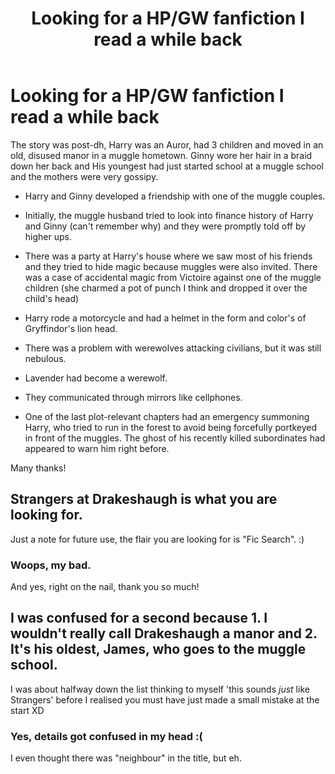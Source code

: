 #+TITLE: Looking for a HP/GW fanfiction I read a while back

* Looking for a HP/GW fanfiction I read a while back
:PROPERTIES:
:Author: Murderous_squirrel
:Score: 1
:DateUnix: 1534294902.0
:DateShort: 2018-Aug-15
:FlairText: Request
:END:
The story was post-dh, Harry was an Auror, had 3 children and moved in an old, disused manor in a muggle hometown. Ginny wore her hair in a braid down her back and His youngest had just started school at a muggle school and the mothers were very gossipy.

- Harry and Ginny developed a friendship with one of the muggle couples.

- Initially, the muggle husband tried to look into finance history of Harry and Ginny (can't remember why) and they were promptly told off by higher ups.

- There was a party at Harry's house where we saw most of his friends and they tried to hide magic because muggles were also invited. There was a case of accidental magic from Victoire against one of the muggle children (she charmed a pot of punch I think and dropped it over the child's head)

- Harry rode a motorcycle and had a helmet in the form and color's of Gryffindor's lion head.

- There was a problem with werewolves attacking civilians, but it was still nebulous.

- Lavender had become a werewolf.

- They communicated through mirrors like cellphones.

- One of the last plot-relevant chapters had an emergency summoning Harry, who tried to run in the forest to avoid being forcefully portkeyed in front of the muggles. The ghost of his recently killed subordinates had appeared to warn him right before.

Many thanks!


** Strangers at Drakeshaugh is what you are looking for.

Just a note for future use, the flair you are looking for is "Fic Search". :)
:PROPERTIES:
:Author: moomoogoat
:Score: 4
:DateUnix: 1534297120.0
:DateShort: 2018-Aug-15
:END:

*** Woops, my bad.

And yes, right on the nail, thank you so much!
:PROPERTIES:
:Author: Murderous_squirrel
:Score: 2
:DateUnix: 1534298423.0
:DateShort: 2018-Aug-15
:END:


** I was confused for a second because 1. I wouldn't really call Drakeshaugh a manor and 2. It's his oldest, James, who goes to the muggle school.

I was about halfway down the list thinking to myself 'this sounds /just/ like Strangers' before I realised you must have just made a small mistake at the start XD
:PROPERTIES:
:Author: Pudpop
:Score: 1
:DateUnix: 1534350766.0
:DateShort: 2018-Aug-15
:END:

*** Yes, details got confused in my head :(

I even thought there was "neighbour" in the title, but eh.
:PROPERTIES:
:Author: Murderous_squirrel
:Score: 1
:DateUnix: 1534352934.0
:DateShort: 2018-Aug-15
:END:
